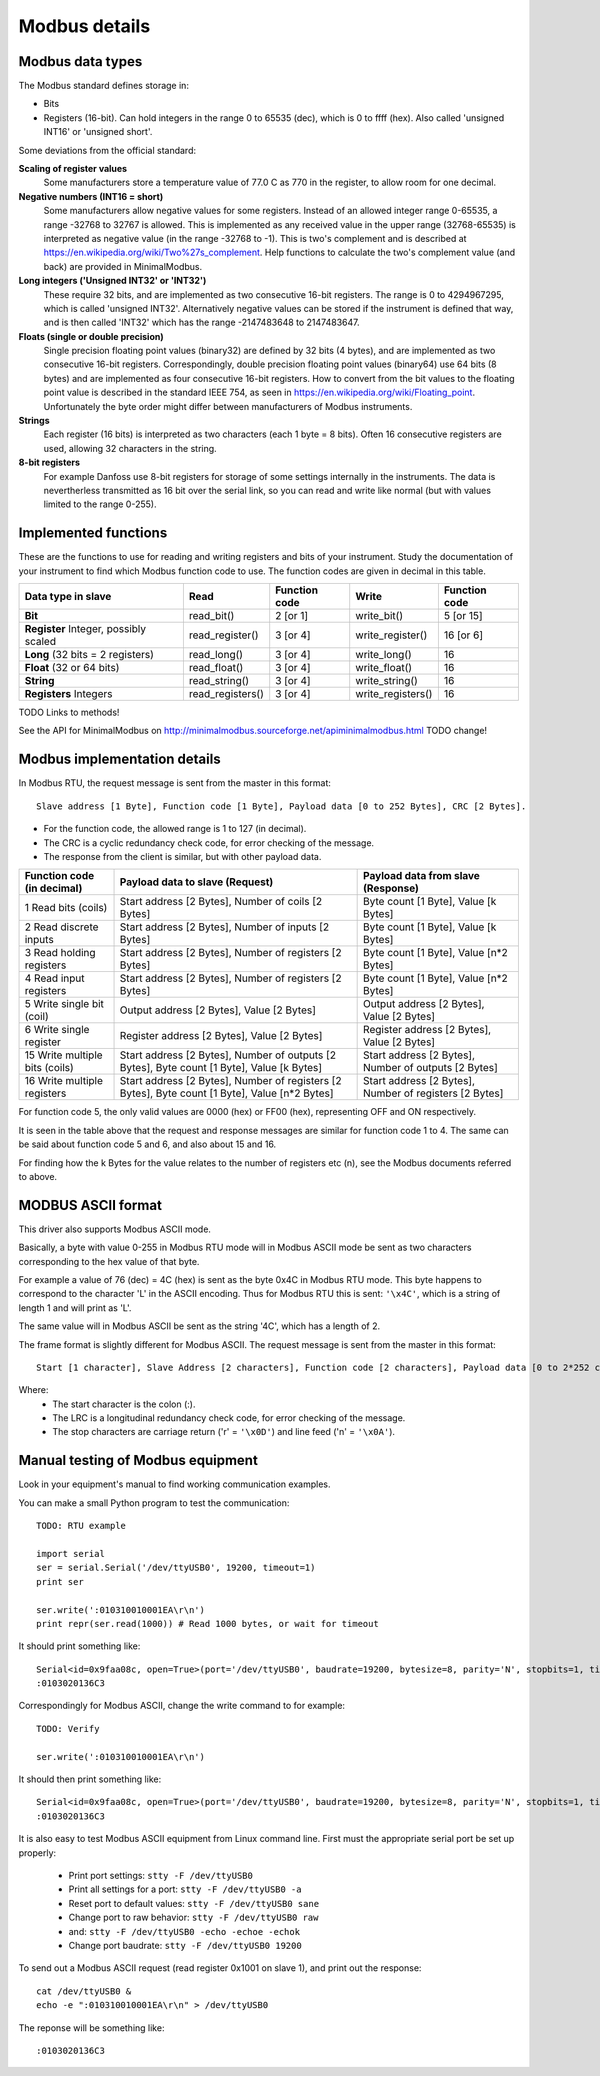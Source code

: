 ==============
Modbus details
==============

Modbus data types
-----------------
The Modbus standard defines storage in:

* Bits
* Registers (16-bit). Can hold integers in the range 0 to 65535 (dec), which is 0 to ffff (hex). Also called 'unsigned INT16' or 'unsigned short'.

Some deviations from the official standard:

**Scaling of register values**
    Some manufacturers store a temperature value of 77.0 C as 770 in the register, to allow room for one decimal.

**Negative numbers (INT16 = short)**
    Some manufacturers allow negative values for some registers. Instead of an allowed integer range 0-65535, a range -32768 to 32767 is allowed. This is implemented as any received value in the upper range (32768-65535) is interpreted as negative value (in the range -32768 to -1). This is two's complement and is described at https://en.wikipedia.org/wiki/Two%27s_complement. Help functions to calculate the two's complement value (and back) are provided in MinimalModbus.
    
**Long integers ('Unsigned INT32' or 'INT32')**
    These require 32 bits, and are implemented as two consecutive 16-bit registers. The range is 0 to 4294967295, which is called 'unsigned INT32'. Alternatively negative values can be stored if the instrument is defined that way, and is then called 'INT32' which has the range -2147483648 to 2147483647.
    
**Floats (single or double precision)**
    Single precision floating point values (binary32) are defined by 32 bits (4 bytes), and are implemented as two consecutive 16-bit registers. Correspondingly, double precision floating point values (binary64) use 64 bits (8 bytes) and are implemented as four consecutive 16-bit registers. How to convert from the bit values to the floating point value is described in the standard IEEE 754, as seen in https://en.wikipedia.org/wiki/Floating_point. Unfortunately the byte order might differ between manufacturers of Modbus instruments.    
    
**Strings**
    Each register (16 bits) is interpreted as two characters (each 1 byte = 8 bits). Often 16 consecutive registers are used, allowing 32 characters in the string. 

**8-bit registers**
    For example Danfoss use 8-bit registers for storage of some settings internally in the instruments. The data is nevertherless transmitted as 16 bit over the serial link, so you can read and write like normal (but with values limited to the range 0-255).
    

Implemented functions
---------------------
These are the functions to use for reading and writing registers and bits of your instrument. Study the 
documentation of your instrument to find which Modbus function code to use. The function codes are 
given in decimal in this table.

+---------------------------------------+------------------+---------------+-------------------+---------------+
| Data type in slave                    | Read             | Function code | Write             | Function code |
+=======================================+==================+===============+===================+===============+
| **Bit**                               | read_bit()       | 2 [or 1]      | write_bit()       | 5 [or 15]     |
+---------------------------------------+------------------+---------------+-------------------+---------------+
| **Register** Integer, possibly scaled | read_register()  | 3 [or 4]      | write_register()  | 16 [or 6]     |
+---------------------------------------+------------------+---------------+-------------------+---------------+
| **Long** (32 bits = 2 registers)      | read_long()      | 3 [or 4]      | write_long()      | 16            |
+---------------------------------------+------------------+---------------+-------------------+---------------+
| **Float** (32 or 64 bits)             | read_float()     | 3 [or 4]      | write_float()     | 16            |
+---------------------------------------+------------------+---------------+-------------------+---------------+
| **String**                            | read_string()    | 3 [or 4]      | write_string()    | 16            |
+---------------------------------------+------------------+---------------+-------------------+---------------+
| **Registers** Integers                | read_registers() | 3 [or 4]      | write_registers() | 16            |
+---------------------------------------+------------------+---------------+-------------------+---------------+

TODO Links to methods!

See the API for MinimalModbus on http://minimalmodbus.sourceforge.net/apiminimalmodbus.html TODO change!

  
Modbus implementation details
-----------------------------
In Modbus RTU, the request message is sent from the master in this format::
    
    Slave address [1 Byte], Function code [1 Byte], Payload data [0 to 252 Bytes], CRC [2 Bytes].

* For the function code, the allowed range is 1 to 127 (in decimal). 
* The CRC is a cyclic redundancy check code, for error checking of the message. 
* The response from the client is similar, but with other payload data.

============================== ============================================================================================== ======================================================
Function code (in decimal)     Payload data to slave (Request)                                                                Payload data from slave (Response)                  
============================== ============================================================================================== ====================================================== 
1 Read bits (coils)            Start address [2 Bytes], Number of coils [2 Bytes]                                             Byte count [1 Byte], Value [k Bytes] 
2 Read discrete inputs         Start address [2 Bytes], Number of inputs [2 Bytes]                                            Byte count [1 Byte], Value [k Bytes]         
3 Read holding registers       Start address [2 Bytes], Number of registers [2 Bytes]                                         Byte count [1 Byte], Value [n*2 Bytes]
4 Read input registers         Start address [2 Bytes], Number of registers [2 Bytes]                                         Byte count [1 Byte], Value [n*2 Bytes]
5 Write single bit (coil)      Output address [2 Bytes], Value [2 Bytes]                                                      Output address [2 Bytes], Value [2 Bytes]           
6 Write single register        Register address [2 Bytes], Value [2 Bytes]                                                    Register address [2 Bytes], Value [2 Bytes] 
15 Write multiple bits (coils) Start address [2 Bytes], Number of outputs [2 Bytes], Byte count [1 Byte], Value [k Bytes]     Start address [2 Bytes], Number of outputs [2 Bytes]
16 Write multiple registers    Start address [2 Bytes], Number of registers [2 Bytes], Byte count [1 Byte], Value [n*2 Bytes] Start address [2 Bytes], Number of registers [2 Bytes]
============================== ============================================================================================== ====================================================== 

For function code 5, the only valid values are 0000 (hex) or FF00 (hex), representing OFF and ON respectively.

It is seen in the table above that the request and response messages are similar for function code 1 to 4. The same 
can be said about function code 5 and 6, and also about 15 and 16. 

For finding how the k Bytes for the value relates to the number of registers etc (n), see the Modbus documents referred to above.
    


MODBUS ASCII format
-----------------------
This driver also supports Modbus ASCII mode.

Basically, a byte with value 0-255 in Modbus RTU mode will in Modbus ASCII 
mode be sent as two characters corresponding to the hex value of that byte.

For example a value of 76 (dec) = 4C (hex) is sent as the byte 0x4C in Modbus 
RTU mode. This byte happens to correspond to the character 'L' in the ASCII encoding. 
Thus for Modbus RTU this is sent: ``'\x4C'``, which is a string of length 1 and will print as 'L'.

The same value will in Modbus ASCII be sent as the string '4C', which has a length of 2.

The frame format is slightly different for Modbus ASCII. The request message 
is sent from the master in this format::

    Start [1 character], Slave Address [2 characters], Function code [2 characters], Payload data [0 to 2*252 characters], LRC [2 characters], Stop [2 characters].

Where:
 * The start character is the colon (:).
 * The LRC is a longitudinal redundancy check code, for error checking of the message.
 * The stop characters are carriage return ('\r' = ``'\x0D'``) and line feed ('\n' = ``'\x0A'``).

Manual testing of Modbus equipment
------------------------------------------
Look in your equipment's manual to find working communication examples.

You can make a small Python program to test the communication::

    TODO: RTU example

    import serial
    ser = serial.Serial('/dev/ttyUSB0', 19200, timeout=1)
    print ser

    ser.write(':010310010001EA\r\n')
    print repr(ser.read(1000)) # Read 1000 bytes, or wait for timeout

It should print something like::

    Serial<id=0x9faa08c, open=True>(port='/dev/ttyUSB0', baudrate=19200, bytesize=8, parity='N', stopbits=1, timeout=1, xonxoff=False, rtscts=False, dsrdtr=False)
    :0103020136C3

Correspondingly for Modbus ASCII, change the write command to for example::

    TODO: Verify

    ser.write(':010310010001EA\r\n')

It should then print something like::

    Serial<id=0x9faa08c, open=True>(port='/dev/ttyUSB0', baudrate=19200, bytesize=8, parity='N', stopbits=1, timeout=1, xonxoff=False, rtscts=False, dsrdtr=False)
    :0103020136C3

It is also easy to test Modbus ASCII equipment from Linux command line. First must 
the appropriate serial port be set up properly:

 * Print port settings: ``stty -F /dev/ttyUSB0``
 * Print all settings for a port: ``stty -F /dev/ttyUSB0 -a``
 * Reset port to default values: ``stty -F /dev/ttyUSB0 sane``
 * Change port to raw behavior: ``stty -F /dev/ttyUSB0 raw``
 * and: ``stty -F /dev/ttyUSB0 -echo -echoe -echok``
 * Change port baudrate: ``stty -F /dev/ttyUSB0 19200``

To send out a Modbus ASCII request (read register 0x1001 on slave 1), and print out the response::

    cat /dev/ttyUSB0 &
    echo -e ":010310010001EA\r\n" > /dev/ttyUSB0

The reponse will be something like::

    :0103020136C3
    



